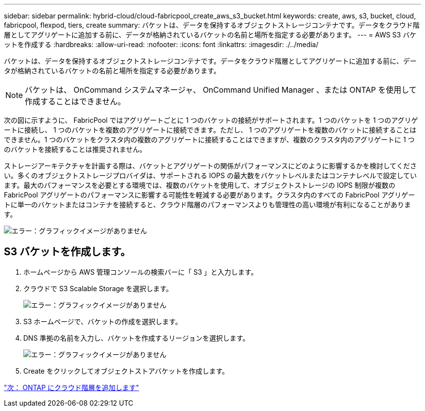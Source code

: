 ---
sidebar: sidebar 
permalink: hybrid-cloud/cloud-fabricpool_create_aws_s3_bucket.html 
keywords: create, aws, s3, bucket, cloud, fabricpool, flexpod, tiers, create 
summary: バケットは、データを保持するオブジェクトストレージコンテナです。データをクラウド階層としてアグリゲートに追加する前に、データが格納されているバケットの名前と場所を指定する必要があります。 
---
= AWS S3 バケットを作成する
:hardbreaks:
:allow-uri-read: 
:nofooter: 
:icons: font
:linkattrs: 
:imagesdir: ./../media/


バケットは、データを保持するオブジェクトストレージコンテナです。データをクラウド階層としてアグリゲートに追加する前に、データが格納されているバケットの名前と場所を指定する必要があります。


NOTE: バケットは、 OnCommand システムマネージャ、 OnCommand Unified Manager 、または ONTAP を使用して作成することはできません。

次の図に示すように、 FabricPool ではアグリゲートごとに 1 つのバケットの接続がサポートされます。1 つのバケットを 1 つのアグリゲートに接続し、 1 つのバケットを複数のアグリゲートに接続できます。ただし、 1 つのアグリゲートを複数のバケットに接続することはできません。1 つのバケットをクラスタ内の複数のアグリゲートに接続することはできますが、複数のクラスタ内のアグリゲートに 1 つのバケットを接続することは推奨されません。

ストレージアーキテクチャを計画する際は、バケットとアグリゲートの関係がパフォーマンスにどのように影響するかを検討してください。多くのオブジェクトストレージプロバイダは、サポートされる IOPS の最大数をバケットレベルまたはコンテナレベルで設定しています。最大のパフォーマンスを必要とする環境では、複数のバケットを使用して、オブジェクトストレージの IOPS 制限が複数の FabricPool アグリゲートのパフォーマンスに影響する可能性を軽減する必要があります。クラスタ内のすべての FabricPool アグリゲートに単一のバケットまたはコンテナを接続すると、クラウド階層のパフォーマンスよりも管理性の高い環境が有利になることがあります。

image:cloud-fabricpool_image10.png["エラー：グラフィックイメージがありません"]



== S3 バケットを作成します。

. ホームページから AWS 管理コンソールの検索バーに「 S3 」と入力します。
. クラウドで S3 Scalable Storage を選択します。
+
image:cloud-fabricpool_image11.png["エラー：グラフィックイメージがありません"]

. S3 ホームページで、バケットの作成を選択します。
. DNS 準拠の名前を入力し、バケットを作成するリージョンを選択します。
+
image:cloud-fabricpool_image12.png["エラー：グラフィックイメージがありません"]

. Create をクリックしてオブジェクトストアバケットを作成します。


link:cloud-fabricpool_add_a_cloud_tier_to_ontap.html["次： ONTAP にクラウド階層を追加します"]
